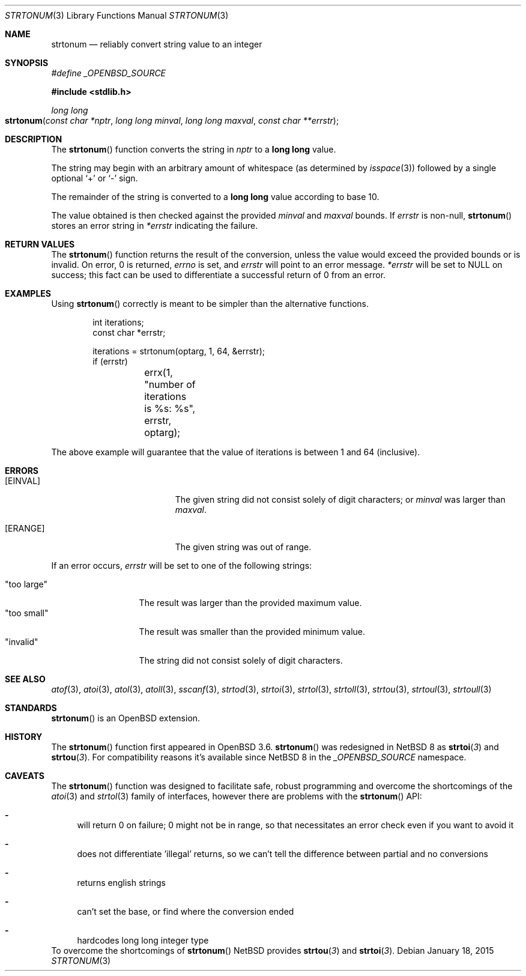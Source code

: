 .\" $NetBSD: strtonum.3,v 1.1 2015/01/18 17:59:36 christos Exp $
.\" $OpenBSD: strtonum.3,v 1.17 2013/08/14 06:32:28 jmc Exp $
.\"
.\" Copyright (c) 2004 Ted Unangst
.\"
.\" Permission to use, copy, modify, and distribute this software for any
.\" purpose with or without fee is hereby granted, provided that the above
.\" copyright notice and this permission notice appear in all copies.
.\"
.\" THE SOFTWARE IS PROVIDED "AS IS" AND THE AUTHOR DISCLAIMS ALL WARRANTIES
.\" WITH REGARD TO THIS SOFTWARE INCLUDING ALL IMPLIED WARRANTIES OF
.\" MERCHANTABILITY AND FITNESS. IN NO EVENT SHALL THE AUTHOR BE LIABLE FOR
.\" ANY SPECIAL, DIRECT, INDIRECT, OR CONSEQUENTIAL DAMAGES OR ANY DAMAGES
.\" WHATSOEVER RESULTING FROM LOSS OF USE, DATA OR PROFITS, WHETHER IN AN
.\" ACTION OF CONTRACT, NEGLIGENCE OR OTHER TORTIOUS ACTION, ARISING OUT OF
.\" OR IN CONNECTION WITH THE USE OR PERFORMANCE OF THIS SOFTWARE.
.\"
.Dd January 18, 2015
.Dt STRTONUM 3
.Os
.Sh NAME
.Nm strtonum
.Nd reliably convert string value to an integer
.Sh SYNOPSIS
.Vt #define _OPENBSD_SOURCE
.In stdlib.h
.Ft long long
.Fo strtonum
.Fa "const char *nptr"
.Fa "long long minval"
.Fa "long long maxval"
.Fa "const char **errstr"
.Fc
.Sh DESCRIPTION
The
.Fn strtonum
function converts the string in
.Fa nptr
to a
.Li long long
value.
.Pp
The string may begin with an arbitrary amount of whitespace
(as determined by
.Xr isspace 3 )
followed by a single optional
.Ql +
or
.Ql -
sign.
.Pp
The remainder of the string is converted to a
.Li long long
value according to base 10.
.Pp
The value obtained is then checked against the provided
.Fa minval
and
.Fa maxval
bounds.
If
.Fa errstr
is non-null,
.Fn strtonum
stores an error string in
.Fa *errstr
indicating the failure.
.Sh RETURN VALUES
The
.Fn strtonum
function returns the result of the conversion,
unless the value would exceed the provided bounds or is invalid.
On error, 0 is returned,
.Va errno
is set, and
.Fa errstr
will point to an error message.
.Fa *errstr
will be set to
.Dv NULL
on success;
this fact can be used to differentiate
a successful return of 0 from an error.
.Sh EXAMPLES
Using
.Fn strtonum
correctly is meant to be simpler than the alternative functions.
.Bd -literal -offset indent
int iterations;
const char *errstr;

iterations = strtonum(optarg, 1, 64, &errstr);
if (errstr)
	errx(1, "number of iterations is %s: %s", errstr, optarg);
.Ed
.Pp
The above example will guarantee that the value of iterations is between
1 and 64 (inclusive).
.Sh ERRORS
.Bl -tag -width Er
.It Bq Er EINVAL
The given string did not consist solely of digit characters; or
.Ar minval
was larger than
.Ar maxval .
.It Bq Er ERANGE
The given string was out of range.
.El
.Pp
If an error occurs,
.Fa errstr
will be set to one of the following strings:
.Pp
.Bl -tag -width "too largeXX" -compact
.It Qq too large
The result was larger than the provided maximum value.
.It Qq too small
The result was smaller than the provided minimum value.
.It Qq invalid
The string did not consist solely of digit characters.
.El
.Sh SEE ALSO
.Xr atof 3 ,
.Xr atoi 3 ,
.Xr atol 3 ,
.Xr atoll 3 ,
.Xr sscanf 3 ,
.Xr strtod 3 ,
.Xr strtoi 3 ,
.Xr strtol 3 ,
.Xr strtoll 3 ,
.Xr strtou 3 ,
.Xr strtoul 3 ,
.Xr strtoull 3
.Sh STANDARDS
.Fn strtonum
is an
.Ox
extension.
.Sh HISTORY
The
.Fn strtonum
function first appeared in
.Ox 3.6 .
.Fn strtonum
was redesigned in
.Nx 8
as
.Fn strtoi 3
and
.Fn strtou 3 .
For compatibility reasons it's available since
.Nx 8
in the
.Vt _OPENBSD_SOURCE
namespace.
.Sh CAVEATS
The
.Fn strtonum
function was designed to facilitate safe,
robust programming and overcome the shortcomings of the
.Xr atoi 3
and
.Xr strtol 3
family of interfaces, however there are problems with the
.Fn strtonum
API:
.Bl -dash
.It
will return 0 on failure; 0 might not be in range, so that necessitates
an error check even if you want to avoid it
.It
does not differentiate 'illegal' returns, so we can't tell the
difference between partial and no conversions
.It
returns english strings
.It
can't set the base, or find where the conversion ended
.It
hardcodes long long integer type
.El
To overcome the shortcomings of
.Fn strtonum
.Nx
provides
.Fn strtou 3
and
.Fn strtoi 3 .
